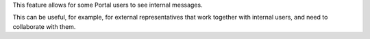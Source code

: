 This feature allows for some Portal users to see internal messages.

This can be useful, for example, for external representatives
that work together with internal users, and need to collaborate with them.

